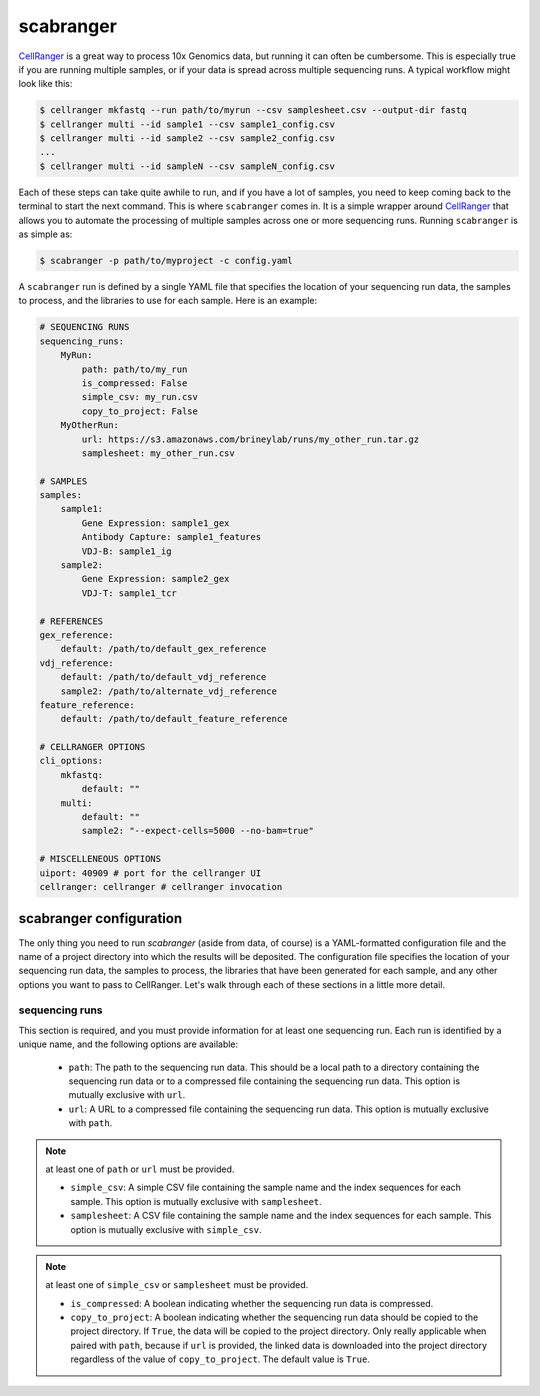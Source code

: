 .. _scabranger:

scabranger
============

CellRanger_ is a great way to process 10x Genomics data, but running it 
can often be cumbersome. This is especially true if you are running 
multiple samples, or if your data is spread across multiple sequencing
runs. A typical workflow might look like this:

.. code-block:: console

    $ cellranger mkfastq --run path/to/myrun --csv samplesheet.csv --output-dir fastq
    $ cellranger multi --id sample1 --csv sample1_config.csv
    $ cellranger multi --id sample2 --csv sample2_config.csv
    ...
    $ cellranger multi --id sampleN --csv sampleN_config.csv

Each of these steps can take quite awhile to run, and if you have a lot of
samples, you need to keep coming back to the terminal to start the next
command. This is where ``scabranger`` comes in. It is a simple wrapper around 
CellRanger_ that allows you to automate the processing of multiple samples 
across one or more sequencing runs. Running ``scabranger`` is as simple as:

.. code-block:: console

    $ scabranger -p path/to/myproject -c config.yaml

A ``scabranger`` run is defined by a single YAML file that specifies the
location of your sequencing run data, the samples to process, and the
libraries to use for each sample. Here is an example:

.. code-block:: yaml

    # SEQUENCING RUNS
    sequencing_runs:
        MyRun:
            path: path/to/my_run
            is_compressed: False
            simple_csv: my_run.csv
            copy_to_project: False
        MyOtherRun:
            url: https://s3.amazonaws.com/brineylab/runs/my_other_run.tar.gz
            samplesheet: my_other_run.csv

    # SAMPLES
    samples:
        sample1:
            Gene Expression: sample1_gex
            Antibody Capture: sample1_features
            VDJ-B: sample1_ig
        sample2:
            Gene Expression: sample2_gex
            VDJ-T: sample1_tcr

    # REFERENCES
    gex_reference:
        default: /path/to/default_gex_reference
    vdj_reference:
        default: /path/to/default_vdj_reference
        sample2: /path/to/alternate_vdj_reference
    feature_reference:
        default: /path/to/default_feature_reference

    # CELLRANGER OPTIONS
    cli_options:
        mkfastq:
            default: ""
        multi:
            default: ""
            sample2: "--expect-cells=5000 --no-bam=true"

    # MISCELLENEOUS OPTIONS
    uiport: 40909 # port for the cellranger UI
    cellranger: cellranger # cellranger invocation



scabranger configuration
------------------------
The only thing you need to run `scabranger` (aside from data, of course) is a
YAML-formatted configuration file and the name of a project directory into which 
the results will be deposited. The configuration file specifies the location of your
sequencing run data, the samples to process, the libraries that have been generated 
for each sample, and any other options you want to pass to CellRanger. Let's walk 
through each of these sections in a little more detail.

  
sequencing runs
~~~~~~~~~~~~~~~
This section is required, and you must provide information for at least one sequencing
run. Each run is identified by a unique name, and the following options are available:  

    - ``path``: The path to the sequencing run data. This should be a local path to a 
      directory containing the sequencing run data or to a compressed file containing
      the sequencing run data. This option is mutually exclusive with ``url``.
    - ``url``: A URL to a compressed file containing the sequencing run data. This option 
      is mutually exclusive with ``path``.  

.. note:: at least one of ``path`` or ``url`` must be provided.

    - ``simple_csv``: A simple CSV file containing the sample name and the index sequences
      for each sample. This option is mutually exclusive with ``samplesheet``.
    - ``samplesheet``: A CSV file containing the sample name and the index sequences for 
      each sample. This option is mutually exclusive with ``simple_csv``.

.. note:: at least one of ``simple_csv`` or ``samplesheet`` must be provided.

    - ``is_compressed``: A boolean indicating whether the sequencing run data is compressed.
    - ``copy_to_project``: A boolean indicating whether the sequencing run data should be 
      copied to the project directory. If ``True``, the data will be copied to the project 
      directory. Only really applicable when paired with ``path``, because if ``url`` is 
      provided, the linked data is downloaded into the project directory regardless of the 
      value of ``copy_to_project``. The default value is ``True``.




.. _CellRanger: https://support.10xgenomics.com/single-cell-vdj/software/pipelines/latest/what-is-cell-ranger